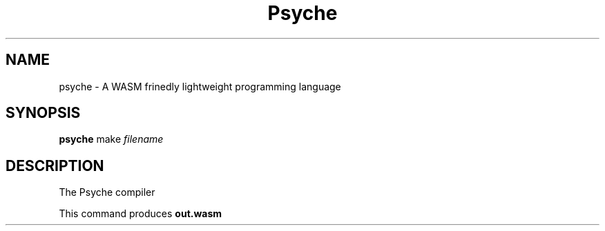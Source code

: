.TH Psyche 1 "July 2019"

.SH NAME
psyche \- A WASM frinedly lightweight programming language

.SH SYNOPSIS
.B psyche
make
.I filename

.SH DESCRIPTION

The Psyche compiler

This command produces
.B out.wasm

